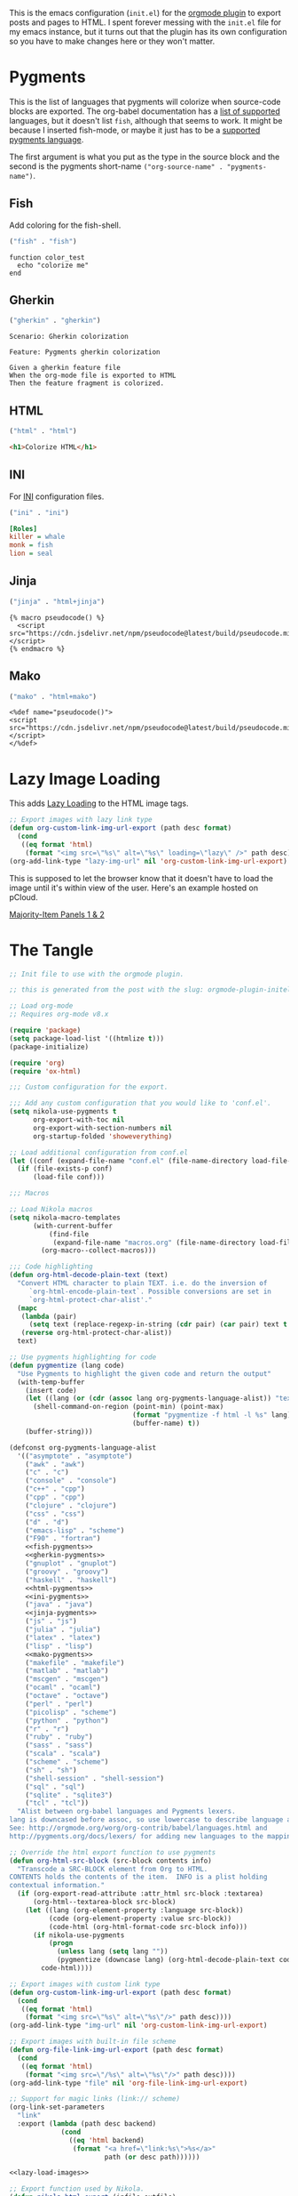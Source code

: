 #+BEGIN_COMMENT
.. title: Orgmode Plugin init.el
.. slug: orgmode-plugin-initel
.. date: 2023-06-25 20:39:18 UTC-07:00
.. tags: plugins,orgmode
.. category: Plugins
.. link: 
.. description: The emacs configuration for the orgmode plugin.
.. type: text

#+END_COMMENT

This is the emacs configuration (~init.el~) for the [[https://plugins.getnikola.com/v8/orgmode/][orgmode plugin]] to export posts and pages to HTML. I spent forever messing with the ~init.el~ file for my emacs instance, but it turns out that the plugin has its own configuration so you have to make changes here or they won't matter.

* Pygments
This is the list of languages that pygments will colorize when source-code blocks are exported. The org-babel documentation has a [[https://orgmode.org/worg/org-contrib/babel/languages/index.html][list of supported]] languages, but it doesn't list ~fish~, although that seems to work. It might be because I inserted fish-mode, or maybe it just has to be a [[https://pygments.org/languages/][supported pygments language]].

The first argument is what you put as the type in the source block and the second is the pygments short-name ~("org-source-name" . "pygments-name")~.

** Fish
Add coloring for the fish-shell. 

#+begin_src emacs-lisp :noweb-ref fish-pygments
("fish" . "fish")
#+end_src


#+begin_src fish
function color_test
  echo "colorize me"
end
#+end_src
** Gherkin

#+begin_src emacs-lisp :noweb-ref gherkin-pygments
("gherkin" . "gherkin")
#+end_src

#+begin_src gherkin
Scenario: Gherkin colorization

Feature: Pygments gherkin colorization

Given a gherkin feature file
When the org-mode file is exported to HTML
Then the feature fragment is colorized.
#+end_src
** HTML

#+begin_src emacs-lisp :noweb-ref html-pygments
("html" . "html")
#+end_src

#+begin_src html
<h1>Colorize HTML</h1>
#+end_src

** INI

For [[https://en.wikipedia.org/wiki/INI_file?useskin=vector][INI]] configuration files.

#+begin_src emacs-lisp :noweb-ref ini-pygments
("ini" . "ini")
#+end_src

#+begin_src ini
[Roles]
killer = whale
monk = fish
lion = seal
#+end_src

** Jinja

#+begin_src emacs-lisp :noweb-ref jinja-pygments
("jinja" . "html+jinja")
#+end_src

#+begin_src jinja
{% macro pseudocode() %}
  <script src="https://cdn.jsdelivr.net/npm/pseudocode@latest/build/pseudocode.min.js"></script>
{% endmacro %}
#+end_src

** Mako

#+begin_src emacs-lisp :noweb-ref mako-pygments
("mako" . "html+mako")
#+end_src

#+begin_src mako
<%def name="pseudocode()">
<script src="https://cdn.jsdelivr.net/npm/pseudocode@latest/build/pseudocode.min.js"></script>
</%def>
#+end_src

* Lazy Image Loading
This adds [[https://developer.mozilla.org/en-US/docs/Web/Performance/Lazy_loading][Lazy Loading]] to the HTML image tags.

#+begin_src lisp :noweb-ref lazy-load-images
;; Export images with lazy link type
(defun org-custom-link-img-url-export (path desc format)
  (cond
   ((eq format 'html)
    (format "<img src=\"%s\" alt=\"%s\" loading=\"lazy\" />" path desc))))
(org-add-link-type "lazy-img-url" nil 'org-custom-link-img-url-export)
#+end_src

This is supposed to let the browser know that it doesn't have to load the image until it's within view of the user. Here's an example hosted on pCloud.

[[lazy-img-url:https://filedn.com/lKA05W1iHns4eTWccSVfpum/majority-element/majority-element-panel-001-002-unscaled.png][Majority-Item Panels 1 & 2]]

* The Tangle
#+begin_src emacs-lisp :tangle ../plugins/orgmode/init.el
;; Init file to use with the orgmode plugin.

;; this is generated from the post with the slug: orgmode-plugin-initel

;; Load org-mode
;; Requires org-mode v8.x

(require 'package)
(setq package-load-list '((htmlize t)))
(package-initialize)

(require 'org)
(require 'ox-html)

;;; Custom configuration for the export.

;;; Add any custom configuration that you would like to 'conf.el'.
(setq nikola-use-pygments t
      org-export-with-toc nil
      org-export-with-section-numbers nil
      org-startup-folded 'showeverything)

;; Load additional configuration from conf.el
(let ((conf (expand-file-name "conf.el" (file-name-directory load-file-name))))
  (if (file-exists-p conf)
      (load-file conf)))

;;; Macros

;; Load Nikola macros
(setq nikola-macro-templates
      (with-current-buffer
          (find-file
           (expand-file-name "macros.org" (file-name-directory load-file-name)))
        (org-macro--collect-macros)))

;;; Code highlighting
(defun org-html-decode-plain-text (text)
  "Convert HTML character to plain TEXT. i.e. do the inversion of
     `org-html-encode-plain-text`. Possible conversions are set in
     `org-html-protect-char-alist'."
  (mapc
   (lambda (pair)
     (setq text (replace-regexp-in-string (cdr pair) (car pair) text t t)))
   (reverse org-html-protect-char-alist))
  text)

;; Use pygments highlighting for code
(defun pygmentize (lang code)
  "Use Pygments to highlight the given code and return the output"
  (with-temp-buffer
    (insert code)
    (let ((lang (or (cdr (assoc lang org-pygments-language-alist)) "text")))
      (shell-command-on-region (point-min) (point-max)
                               (format "pygmentize -f html -l %s" lang)
                               (buffer-name) t))
    (buffer-string)))

(defconst org-pygments-language-alist
  '(("asymptote" . "asymptote")
    ("awk" . "awk")
    ("c" . "c")
    ("console" . "console")
    ("c++" . "cpp")
    ("cpp" . "cpp")
    ("clojure" . "clojure")
    ("css" . "css")
    ("d" . "d")
    ("emacs-lisp" . "scheme")
    ("F90" . "fortran")
    <<fish-pygments>>
    <<gherkin-pygments>>
    ("gnuplot" . "gnuplot")
    ("groovy" . "groovy")
    ("haskell" . "haskell")
    <<html-pygments>>
    <<ini-pygments>>
    ("java" . "java")
    <<jinja-pygments>>
    ("js" . "js")
    ("julia" . "julia")
    ("latex" . "latex")
    ("lisp" . "lisp")
    <<mako-pygments>>
    ("makefile" . "makefile")
    ("matlab" . "matlab")
    ("mscgen" . "mscgen")
    ("ocaml" . "ocaml")
    ("octave" . "octave")
    ("perl" . "perl")
    ("picolisp" . "scheme")
    ("python" . "python")
    ("r" . "r")
    ("ruby" . "ruby")
    ("sass" . "sass")
    ("scala" . "scala")
    ("scheme" . "scheme")
    ("sh" . "sh")
    ("shell-session" . "shell-session")
    ("sql" . "sql")
    ("sqlite" . "sqlite3")
    ("tcl" . "tcl"))
  "Alist between org-babel languages and Pygments lexers.
lang is downcased before assoc, so use lowercase to describe language available.
See: http://orgmode.org/worg/org-contrib/babel/languages.html and
http://pygments.org/docs/lexers/ for adding new languages to the mapping.")

;; Override the html export function to use pygments
(defun org-html-src-block (src-block contents info)
  "Transcode a SRC-BLOCK element from Org to HTML.
CONTENTS holds the contents of the item.  INFO is a plist holding
contextual information."
  (if (org-export-read-attribute :attr_html src-block :textarea)
      (org-html--textarea-block src-block)
    (let ((lang (org-element-property :language src-block))
          (code (org-element-property :value src-block))
          (code-html (org-html-format-code src-block info)))
      (if nikola-use-pygments
          (progn
            (unless lang (setq lang ""))
            (pygmentize (downcase lang) (org-html-decode-plain-text code)))
        code-html))))

;; Export images with custom link type
(defun org-custom-link-img-url-export (path desc format)
  (cond
   ((eq format 'html)
    (format "<img src=\"%s\" alt=\"%s\"/>" path desc))))
(org-add-link-type "img-url" nil 'org-custom-link-img-url-export)

;; Export images with built-in file scheme
(defun org-file-link-img-url-export (path desc format)
  (cond
   ((eq format 'html)
    (format "<img src=\"/%s\" alt=\"%s\"/>" path desc))))
(org-add-link-type "file" nil 'org-file-link-img-url-export)

;; Support for magic links (link:// scheme)
(org-link-set-parameters
  "link"
  :export (lambda (path desc backend)
             (cond
               ((eq 'html backend)
                (format "<a href=\"link:%s\">%s</a>"
                        path (or desc path))))))

<<lazy-load-images>>

;; Export function used by Nikola.
(defun nikola-html-export (infile outfile)
  "Export the body only of the input file and write it to
specified location."
  (with-current-buffer (find-file infile)
    (org-macro-replace-all nikola-macro-templates)
    (org-html-export-as-html nil nil t t)
    (write-file outfile nil)))
#+end_src

* Links
- Chaganti P. Plugins for Nikola. 2020 [cited 2023 Jun 25]. orgmode. Available from: https://plugins.getnikola.com/v8/orgmode/

- Babel: Languages [Internet]. [cited 2023 Jun 25]. Available from: https://orgmode.org/worg/org-contrib/babel/languages/index.html

- Languages — Pygments [Internet]. [cited 2023 Jun 25]. Available from: https://pygments.org/languages/
